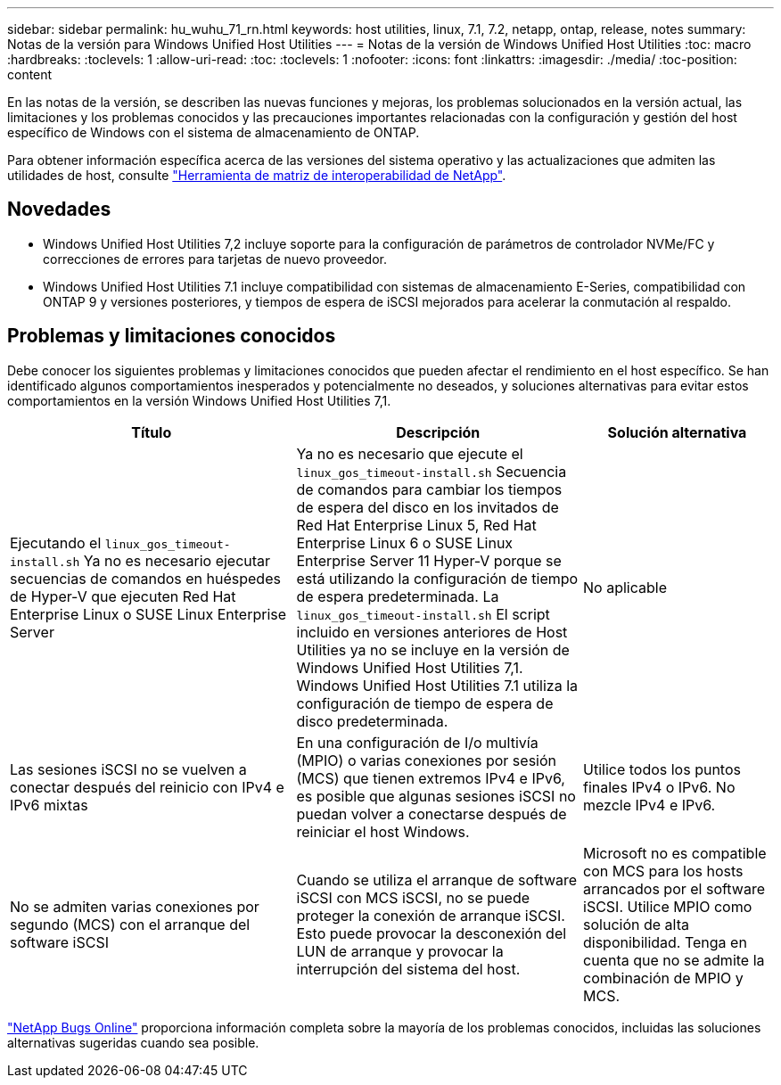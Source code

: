 ---
sidebar: sidebar 
permalink: hu_wuhu_71_rn.html 
keywords: host utilities, linux, 7.1, 7.2, netapp, ontap, release, notes 
summary: Notas de la versión para Windows Unified Host Utilities 
---
= Notas de la versión de Windows Unified Host Utilities
:toc: macro
:hardbreaks:
:toclevels: 1
:allow-uri-read: 
:toc: 
:toclevels: 1
:nofooter: 
:icons: font
:linkattrs: 
:imagesdir: ./media/
:toc-position: content


[role="lead"]
En las notas de la versión, se describen las nuevas funciones y mejoras, los problemas solucionados en la versión actual, las limitaciones y los problemas conocidos y las precauciones importantes relacionadas con la configuración y gestión del host específico de Windows con el sistema de almacenamiento de ONTAP.

Para obtener información específica acerca de las versiones del sistema operativo y las actualizaciones que admiten las utilidades de host, consulte link:https://mysupport.netapp.com/matrix/imt.jsp?components=65623;64703;&solution=1&isHWU&src=IMT["Herramienta de matriz de interoperabilidad de NetApp"^].



== Novedades

* Windows Unified Host Utilities 7,2 incluye soporte para la configuración de parámetros de controlador NVMe/FC y correcciones de errores para tarjetas de nuevo proveedor.
* Windows Unified Host Utilities 7.1 incluye compatibilidad con sistemas de almacenamiento E-Series, compatibilidad con ONTAP 9 y versiones posteriores, y tiempos de espera de iSCSI mejorados para acelerar la conmutación al respaldo.




== Problemas y limitaciones conocidos

Debe conocer los siguientes problemas y limitaciones conocidos que pueden afectar el rendimiento en el host específico. Se han identificado algunos comportamientos inesperados y potencialmente no deseados, y soluciones alternativas para evitar estos comportamientos en la versión Windows Unified Host Utilities 7,1.

[cols="30, 30, 20"]
|===
| Título | Descripción | Solución alternativa 


| Ejecutando el `linux_gos_timeout-install.sh` Ya no es necesario ejecutar secuencias de comandos en huéspedes de Hyper-V que ejecuten Red Hat Enterprise Linux o SUSE Linux Enterprise Server | Ya no es necesario que ejecute el `linux_gos_timeout-install.sh` Secuencia de comandos para cambiar los tiempos de espera del disco en los invitados de Red Hat Enterprise Linux 5, Red Hat Enterprise Linux 6 o SUSE Linux Enterprise Server 11 Hyper-V porque se está utilizando la configuración de tiempo de espera predeterminada. La `linux_gos_timeout-install.sh` El script incluido en versiones anteriores de Host Utilities ya no se incluye en la versión de Windows Unified Host Utilities 7,1. Windows Unified Host Utilities 7.1 utiliza la configuración de tiempo de espera de disco predeterminada. | No aplicable 


| Las sesiones iSCSI no se vuelven a conectar después del reinicio con IPv4 e IPv6 mixtas | En una configuración de I/o multivía (MPIO) o varias conexiones por sesión (MCS) que tienen extremos IPv4 e IPv6, es posible que algunas sesiones iSCSI no puedan volver a conectarse después de reiniciar el host Windows. | Utilice todos los puntos finales IPv4 o IPv6. No mezcle IPv4 e IPv6. 


| No se admiten varias conexiones por segundo (MCS) con el arranque del software iSCSI | Cuando se utiliza el arranque de software iSCSI con MCS iSCSI, no se puede proteger la conexión de arranque iSCSI. Esto puede provocar la desconexión del LUN de arranque y provocar la interrupción del sistema del host. | Microsoft no es compatible con MCS para los hosts arrancados por el software iSCSI. Utilice MPIO como solución de alta disponibilidad. Tenga en cuenta que no se admite la combinación de MPIO y MCS. 
|===
link:https://mysupport.netapp.com/site/bugs-online/product["NetApp Bugs Online"^] proporciona información completa sobre la mayoría de los problemas conocidos, incluidas las soluciones alternativas sugeridas cuando sea posible.
